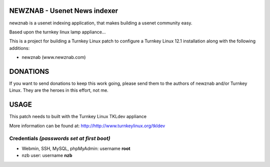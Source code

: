 NEWZNAB - Usenet News indexer
==============================

newznab is a usenet indexing application, that makes building a usenet community easy.

Based upon the turnkey linux lamp appliance...

This is a project for building a Turnkey Linux patch to configure a
Turnkey Linux 12.1 installation along with the following additions:

- newznab (www.newznab.com)


DONATIONS
==================================================================
If you want to send donations to keep this work going, please send them to
the authors of newznab and/or Turnkey Linux.
They are the heroes in this effort, not me.


USAGE
==================================================================
This patch needs to built with the Turnkey Linux TKLdev appliance

More information can be found at:
http://http://www.turnkeylinux.org/tkldev




Credentials *(passwords set at first boot)*
-------------------------------------------

-  Webmin, SSH, MySQL, phpMyAdmin: username **root**
-  nzb user: username **nzb**


